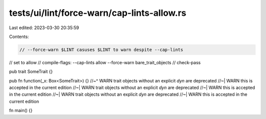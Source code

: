 tests/ui/lint/force-warn/cap-lints-allow.rs
===========================================

Last edited: 2023-03-30 20:35:59

Contents:

.. code-block:: rs

    // --force-warn $LINT casuses $LINT to warn despite --cap-lints
// set to allow
// compile-flags: --cap-lints allow  --force-warn bare_trait_objects
// check-pass

pub trait SomeTrait {}

pub fn function(_x: Box<SomeTrait>) {}
//~^ WARN trait objects without an explicit `dyn` are deprecated
//~| WARN this is accepted in the current edition
//~| WARN trait objects without an explicit `dyn` are deprecated
//~| WARN this is accepted in the current edition
//~| WARN trait objects without an explicit `dyn` are deprecated
//~| WARN this is accepted in the current edition

fn main() {}


